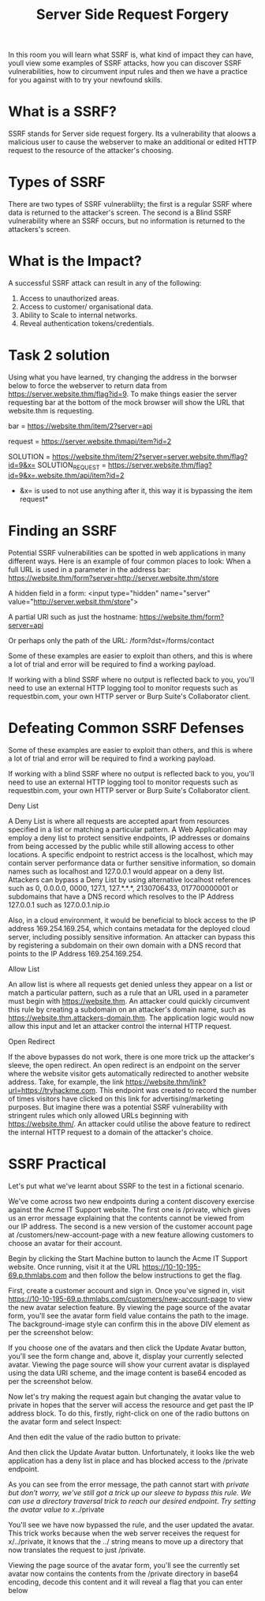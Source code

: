 #+TITLE: Server Side Request Forgery

  In this room you will learn what SSRF is, what kind of impact they can have, youll view some examples of SSRF attacks, how you can discover SSRF vulnerabilities, how to circumvent input rules and then we have a practice for you against with to try your newfound skills.

* What is a SSRF?

  SSRF stands for Server side request forgery. Its a vulnerability that aloows a malicious user to cause the webserver to make an additional or edited HTTP request to the resource of the attacker's choosing.

* Types of SSRF
  There are two types of SSRF vulnerablilty; the first is a regular SSRF where data is returned to the attacker's screen. The second is a Blind SSRF vulnerability where an SSRF occurs, but no information is returned to the attackers's screen.

* What is the Impact?
  A successful SSRF attack can result in any of the following:
  1. Access to unauthorized areas.
  2. Access to customer/ organisational data.
  3. Ability to Scale to internal networks.
  4. Reveal authentication tokens/credentials.


  
* Task 2 solution
  Using what you have learned, try changing the address in the borwser below to force the webserver to return data from https://server.website.thm/flag?id=9. To make things easier the server requesting bar at the bottom of the mock browser will show the URL that website.thm is requesting. 

 bar = https://website.thm/item/2?server=api  

 request = https://server.website.thmapi/item?id=2

 SOLUTION = https://website.thm/item/2?server=server.website.thm/flag?id=9&x=
 SOLUTION_REQUEST = https://server.website.thm/flag?id=9&x=.website.thm/api/item?id=2
  * &x= is used to not use anything after it, this way it is bypassing the item request*


* Finding an SSRF
  Potential SSRF vulnerabilities can be spotted in web applications in many different ways. Here is an example of four common places to look:
  When a full URL is used in a parameter in the address bar:
  https://website.thm/form?server=http://server.website.thm/store
  

  A hidden field in a form:
  <input type="hidden" name="server" value="http://server.websit.thm/store">

A partial URl such as just the hostname:
 https://website.thm/form?server=api

 Or perhaps only the path of the URL:
  /form?dst=/forms/contact

 Some of these examples are easier to exploit than others, and this is where a lot of trial and error will be required to find a working payload.

If working with a blind SSRF where no output is reflected back to you, you'll need to use an external HTTP logging tool to monitor requests such as requestbin.com, your own HTTP server or Burp Suite's Collaborator client.

* Defeating Common SSRF Defenses
  Some of these examples are easier to exploit than others, and this is where a lot of trial and error will be required to find a working payload.

If working with a blind SSRF where no output is reflected back to you, you'll need to use an external HTTP logging tool to monitor requests such as requestbin.com, your own HTTP server or Burp Suite's Collaborator client.

Deny List

A Deny List is where all requests are accepted apart from resources specified in a list or matching a particular pattern. A Web Application may employ a deny list to protect sensitive endpoints, IP addresses or domains from being accessed by the public while still allowing access to other locations. A specific endpoint to restrict access is the localhost, which may contain server performance data or further sensitive information, so domain names such as localhost and 127.0.0.1 would appear on a deny list. Attackers can bypass a Deny List by using alternative localhost references such as 0, 0.0.0.0, 0000, 127.1, 127.*.*.*, 2130706433, 017700000001 or subdomains that have a DNS record which resolves to the IP Address 127.0.0.1 such as 127.0.0.1.nip.io


Also, in a cloud environment, it would be beneficial to block access to the IP address 169.254.169.254, which contains metadata for the deployed cloud server, including possibly sensitive information. An attacker can bypass this by registering a subdomain on their own domain with a DNS record that points to the IP Address 169.254.169.254.


Allow List

An allow list is where all requests get denied unless they appear on a list or match a particular pattern, such as a rule that an URL used in a parameter must begin with https://website.thm. An attacker could quickly circumvent this rule by creating a subdomain on an attacker's domain name, such as https://website.thm.attackers-domain.thm. The application logic would now allow this input and let an attacker control the internal HTTP request.


Open Redirect

If the above bypasses do not work, there is one more trick up the attacker's sleeve, the open redirect. An open redirect is an endpoint on the server where the website visitor gets automatically redirected to another website address. Take, for example, the link https://website.thm/link?url=https://tryhackme.com. This endpoint was created to record the number of times visitors have clicked on this link for advertising/marketing purposes. But imagine there was a potential SSRF vulnerability with stringent rules which only allowed URLs beginning with https://website.thm/. An attacker could utilise the above feature to redirect the internal HTTP request to a domain of the attacker's choice.
  

* SSRF Practical

  
Let's put what we've learnt about SSRF to the test in a fictional scenario.


We've come across two new endpoints during a content discovery exercise against the Acme IT Support website. The first one is /private, which gives us an error message explaining that the contents cannot be viewed from our IP address. The second is a new version of the customer account page at /customers/new-account-page with a new feature allowing customers to choose an avatar for their account.


Begin by clicking the Start Machine button to launch the Acme IT Support website. Once running, visit it at the URL https://10-10-195-69.p.thmlabs.com and then follow the below instructions to get the flag.


First, create a customer account and sign in. Once you've signed in, visit https://10-10-195-69.p.thmlabs.com/customers/new-account-page to view the new avatar selection feature. By viewing the page source of the avatar form, you'll see the avatar form field value contains the path to the image. The background-image style can confirm this in the above DIV element as per the screenshot below:

If you choose one of the avatars and then click the Update Avatar button, you'll see the form change and, above it, display your currently selected avatar. Viewing the page source will show your current avatar is displayed using the data URI scheme, and the image content is base64 encoded as per the screenshot below.

Now let's try making the request again but changing the avatar value to private in hopes that the server will access the resource and get past the IP address block. To do this, firstly, right-click on one of the radio buttons on the avatar form and select Inspect:

And then edit the value of the radio button to private:



And then click the Update Avatar button. Unfortunately, it looks like the web application has a deny list in place and has blocked access to the /private endpoint.



As you can see from the error message, the path cannot start with /private but don't worry, we've still got a trick up our sleeve to bypass this rule. We can use a directory traversal trick to reach our desired endpoint. Try setting the avatar value to x/../private




You'll see we have now bypassed the rule, and the user updated the avatar. This trick works because when the web server receives the request for x/../private, it knows that the ../ string means to move up a directory that now translates the request to just /private.


Viewing the page source of the avatar form, you'll see the currently set avatar now contains the contents from the /private directory in base64 encoding, decode this content and it will reveal a flag that you can enter below
